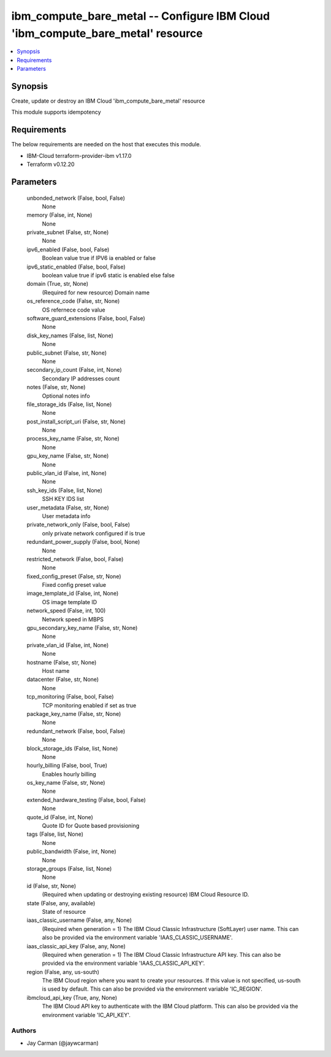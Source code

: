 
ibm_compute_bare_metal -- Configure IBM Cloud 'ibm_compute_bare_metal' resource
===============================================================================

.. contents::
   :local:
   :depth: 1


Synopsis
--------

Create, update or destroy an IBM Cloud 'ibm_compute_bare_metal' resource

This module supports idempotency



Requirements
------------
The below requirements are needed on the host that executes this module.

- IBM-Cloud terraform-provider-ibm v1.17.0
- Terraform v0.12.20



Parameters
----------

  unbonded_network (False, bool, False)
    None


  memory (False, int, None)
    None


  private_subnet (False, str, None)
    None


  ipv6_enabled (False, bool, False)
    Boolean value true if IPV6 ia enabled or false


  ipv6_static_enabled (False, bool, False)
    boolean value true if ipv6 static is enabled else false


  domain (True, str, None)
    (Required for new resource) Domain name


  os_reference_code (False, str, None)
    OS refernece code value


  software_guard_extensions (False, bool, False)
    None


  disk_key_names (False, list, None)
    None


  public_subnet (False, str, None)
    None


  secondary_ip_count (False, int, None)
    Secondary IP addresses count


  notes (False, str, None)
    Optional notes info


  file_storage_ids (False, list, None)
    None


  post_install_script_uri (False, str, None)
    None


  process_key_name (False, str, None)
    None


  gpu_key_name (False, str, None)
    None


  public_vlan_id (False, int, None)
    None


  ssh_key_ids (False, list, None)
    SSH KEY IDS list


  user_metadata (False, str, None)
    User metadata info


  private_network_only (False, bool, False)
    only private network configured if is true


  redundant_power_supply (False, bool, None)
    None


  restricted_network (False, bool, False)
    None


  fixed_config_preset (False, str, None)
    Fixed config preset value


  image_template_id (False, int, None)
    OS image template ID


  network_speed (False, int, 100)
    Network speed in MBPS


  gpu_secondary_key_name (False, str, None)
    None


  private_vlan_id (False, int, None)
    None


  hostname (False, str, None)
    Host name


  datacenter (False, str, None)
    None


  tcp_monitoring (False, bool, False)
    TCP monitoring enabled if set as true


  package_key_name (False, str, None)
    None


  redundant_network (False, bool, False)
    None


  block_storage_ids (False, list, None)
    None


  hourly_billing (False, bool, True)
    Enables hourly billing


  os_key_name (False, str, None)
    None


  extended_hardware_testing (False, bool, False)
    None


  quote_id (False, int, None)
    Quote ID for Quote based provisioning


  tags (False, list, None)
    None


  public_bandwidth (False, int, None)
    None


  storage_groups (False, list, None)
    None


  id (False, str, None)
    (Required when updating or destroying existing resource) IBM Cloud Resource ID.


  state (False, any, available)
    State of resource


  iaas_classic_username (False, any, None)
    (Required when generation = 1) The IBM Cloud Classic Infrastructure (SoftLayer) user name. This can also be provided via the environment variable 'IAAS_CLASSIC_USERNAME'.


  iaas_classic_api_key (False, any, None)
    (Required when generation = 1) The IBM Cloud Classic Infrastructure API key. This can also be provided via the environment variable 'IAAS_CLASSIC_API_KEY'.


  region (False, any, us-south)
    The IBM Cloud region where you want to create your resources. If this value is not specified, us-south is used by default. This can also be provided via the environment variable 'IC_REGION'.


  ibmcloud_api_key (True, any, None)
    The IBM Cloud API key to authenticate with the IBM Cloud platform. This can also be provided via the environment variable 'IC_API_KEY'.













Authors
~~~~~~~

- Jay Carman (@jaywcarman)

